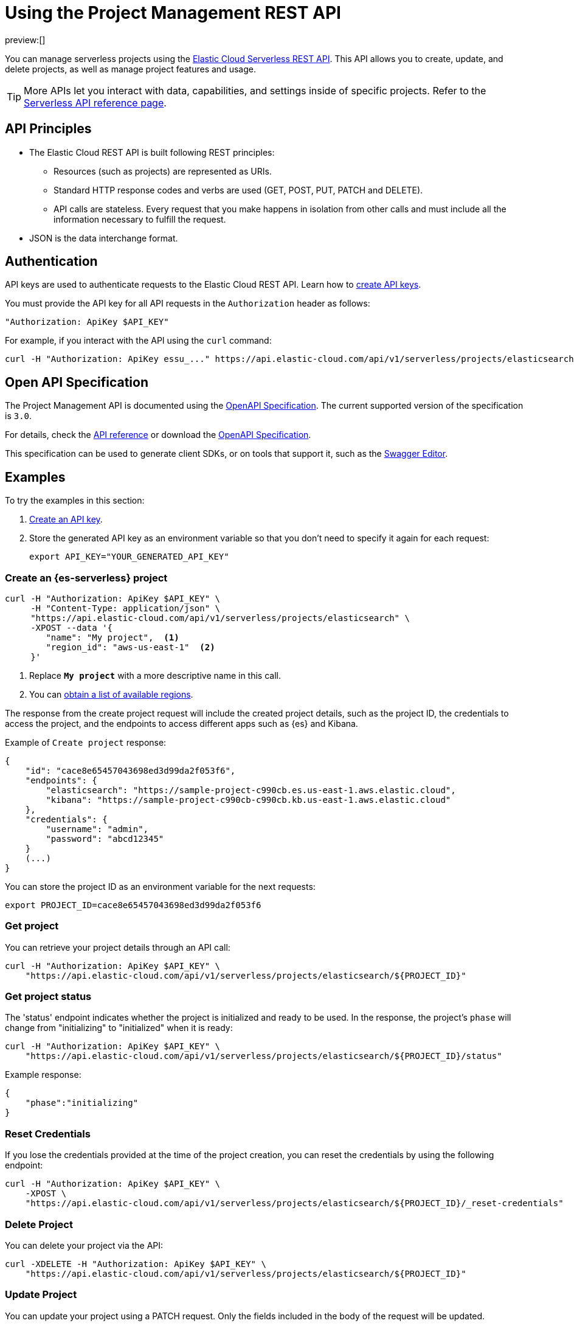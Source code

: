 [[general-manage-project-with-api]]
= Using the Project Management REST API

// :description: Manage your organization's serverless projects using the REST API.
// :keywords: serverless, project, manage, rest, api

preview:[]

You can manage serverless projects using the https://www.elastic.co/docs/api/doc/elastic-cloud-serverless[Elastic Cloud Serverless REST API]. This API allows you to create, update, and delete projects, as well as manage project features and usage.

[TIP]
====
More APIs let you interact with data, capabilities, and settings inside of specific projects. Refer to the https://www.elastic.co/docs/api[Serverless API reference page].
====

[discrete]
[[general-manage-project-with-api-api-principles]]
== API Principles

* The Elastic Cloud REST API is built following REST principles:
+
** Resources (such as projects) are represented as URIs.
** Standard HTTP response codes and verbs are used (GET, POST, PUT, PATCH and DELETE).
** API calls are stateless. Every request that you make happens in isolation from other calls and must include all the information necessary to fulfill the request.
* JSON is the data interchange format.

[discrete]
[[general-manage-project-with-api-authentication]]
== Authentication

API keys are used to authenticate requests to the Elastic Cloud REST API.
Learn how to https://www.elastic.co/guide/en/cloud/current/ec-api-authentication.html[create API keys].

You must provide the API key for all API requests in the `Authorization` header as follows:

[source,bash]
----
"Authorization: ApiKey $API_KEY"
----

For example, if you interact with the API using the `curl` command:

[source,bash]
----
curl -H "Authorization: ApiKey essu_..." https://api.elastic-cloud.com/api/v1/serverless/projects/elasticsearch
----

[discrete]
[[general-manage-project-with-api-open-api-specification]]
== Open API Specification

The Project Management API is documented using the https://en.wikipedia.org/wiki/OpenAPI_Specification[OpenAPI Specification]. The current supported version of the specification is `3.0`.

For details, check the https://www.elastic.co/docs/api/doc/elastic-cloud-serverless[API reference] or download the https://www.elastic.co/docs/api/doc/elastic-cloud-serverless.yaml[OpenAPI Specification].

This specification can be used to generate client SDKs, or on tools that support it, such as the https://editor.swagger.io[Swagger Editor].

[discrete]
[[general-manage-project-with-api-examples]]
== Examples

To try the examples in this section:

. https://www.elastic.co/guide/en/cloud/current/ec-api-authentication.html[Create an API key].
. Store the generated API key as an environment variable so that you don't need to specify it again for each request:
+
[source,bash]
----
export API_KEY="YOUR_GENERATED_API_KEY"
----

[discrete]
[[general-manage-project-with-api-create-a-serverless-elasticsearch-project]]
=== Create an {es-serverless} project

[source,bash]
----
curl -H "Authorization: ApiKey $API_KEY" \
     -H "Content-Type: application/json" \
     "https://api.elastic-cloud.com/api/v1/serverless/projects/elasticsearch" \
     -XPOST --data '{
        "name": "My project",  <1>
        "region_id": "aws-us-east-1"  <2>
     }'
----

<1> Replace **`My project`** with a more descriptive name in this call.

<2> You can <<general-manage-project-with-api-list-available-regions,obtain a list of available regions>>.

The response from the create project request will include the created project details, such as the project ID,
the credentials to access the project, and the endpoints to access different apps such as {es} and Kibana.

Example of `Create project` response:

[source,json]
----
{
    "id": "cace8e65457043698ed3d99da2f053f6",
    "endpoints": {
        "elasticsearch": "https://sample-project-c990cb.es.us-east-1.aws.elastic.cloud",
        "kibana": "https://sample-project-c990cb-c990cb.kb.us-east-1.aws.elastic.cloud"
    },
    "credentials": {
        "username": "admin",
        "password": "abcd12345"
    }
    (...)
}
----

You can store the project ID as an environment variable for the next requests:

[source,bash]
----
export PROJECT_ID=cace8e65457043698ed3d99da2f053f6
----

[discrete]
[[general-manage-project-with-api-get-project]]
=== Get project

You can retrieve your project details through an API call:

[source,bash]
----
curl -H "Authorization: ApiKey $API_KEY" \
    "https://api.elastic-cloud.com/api/v1/serverless/projects/elasticsearch/${PROJECT_ID}"
----

[discrete]
[[general-manage-project-with-api-get-project-status]]
=== Get project status

The 'status' endpoint indicates whether the project is initialized and ready to be used. In the response, the project's `phase` will change from "initializing" to "initialized" when it is ready:

[source,bash]
----
curl -H "Authorization: ApiKey $API_KEY" \
    "https://api.elastic-cloud.com/api/v1/serverless/projects/elasticsearch/${PROJECT_ID}/status"
----

Example response:

[source,json]
----
{
    "phase":"initializing"
}
----

[discrete]
[[general-manage-project-with-api-reset-credentials]]
=== Reset Credentials

If you lose the credentials provided at the time of the project creation, you can reset the credentials by using the following endpoint:

[source,bash]
----
curl -H "Authorization: ApiKey $API_KEY" \
    -XPOST \
    "https://api.elastic-cloud.com/api/v1/serverless/projects/elasticsearch/${PROJECT_ID}/_reset-credentials"
----

[discrete]
[[general-manage-project-with-api-delete-project]]
=== Delete Project

You can delete your project via the API:

[source,bash]
----
curl -XDELETE -H "Authorization: ApiKey $API_KEY" \
    "https://api.elastic-cloud.com/api/v1/serverless/projects/elasticsearch/${PROJECT_ID}"
----

[discrete]
[[general-manage-project-with-api-update-project]]
=== Update Project

You can update your project using a PATCH request. Only the fields included in the body of the request will be updated.

[source,bash]
----
curl -H "Authorization: ApiKey $API_KEY" \
    -H "Content-Type: application/json" \
    "https://api.elastic-cloud.com/api/v1/serverless/projects/elasticsearch/${PROJECT_ID}" \
    -XPATCH --data '{
        "name": "new name",
        "alias": "new-project-alias"
     }'
----

[discrete]
[[general-manage-project-with-api-list-available-regions]]
=== List available regions

You can obtain the list of regions where projects can be created using the API:

[source,bash]
----
curl -H "Authorization: ApiKey $API_KEY" \
    "https://api.elastic-cloud.com/api/v1/serverless/regions"
----

